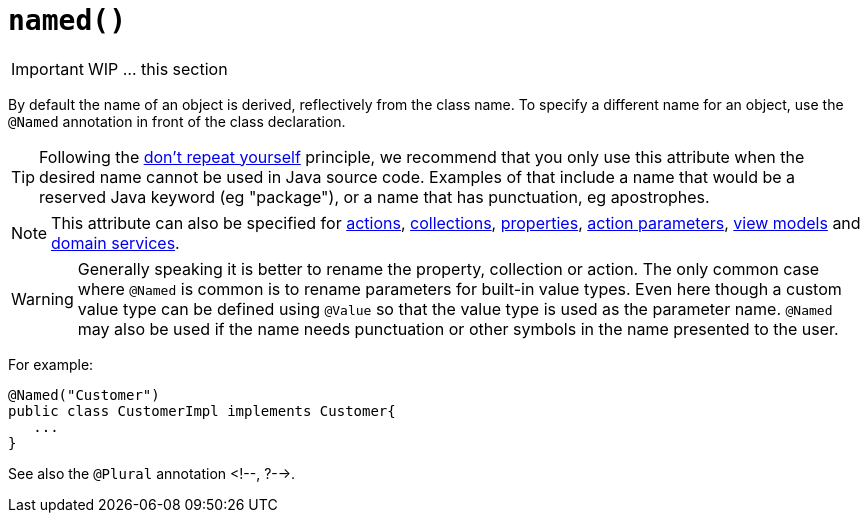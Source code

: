 [[_ug_reference-annotations_manpage-DomainObjectLayout_named]]
= `named()`
:Notice: Licensed to the Apache Software Foundation (ASF) under one or more contributor license agreements. See the NOTICE file distributed with this work for additional information regarding copyright ownership. The ASF licenses this file to you under the Apache License, Version 2.0 (the "License"); you may not use this file except in compliance with the License. You may obtain a copy of the License at. http://www.apache.org/licenses/LICENSE-2.0 . Unless required by applicable law or agreed to in writing, software distributed under the License is distributed on an "AS IS" BASIS, WITHOUT WARRANTIES OR  CONDITIONS OF ANY KIND, either express or implied. See the License for the specific language governing permissions and limitations under the License.
:_basedir: ../
:_imagesdir: images/



IMPORTANT: WIP ... this section


By default the name of an object is derived, reflectively from the class
name. To specify a different name for an object, use the `@Named`
annotation in front of the class declaration.

[TIP]
====
Following the link:http://en.wikipedia.org/wiki/Don%27t_repeat_yourself[don't repeat yourself] principle, we recommend that you only use this attribute when the desired name cannot be used in Java source code.  Examples of that include a name that would be a reserved Java keyword (eg "package"), or a name that has punctuation, eg apostrophes.
====

[NOTE]
====
This attribute can also be specified for xref:_ug_reference-annotations_manpage-ActionLayout_named[actions], xref:_ug_reference-annotations_manpage-CollectionLayout_named[collections], xref:_ug_reference-annotations_manpage-PropertyLayout_named[properties], xref:_ug_reference-annotations_manpage-ParameterLayout_named[action parameters], xref:_ug_reference-annotations_manpage-ViewModelLayout_named[view models] and xref:_ug_reference-annotations_manpage-DomainServiceLayout_named[domain services].
====


[WARNING]
====
Generally speaking it is better to rename the property, collection or action. The only common case where `@Named` is common is to rename parameters for built-in value types. Even here though a custom value type can be defined using `@Value` so that the value type is used as the parameter name. `@Named` may also be used if the name needs punctuation or other symbols in the name presented to the user.
====


For example:

[source,java]
----
@Named("Customer")
public class CustomerImpl implements Customer{
   ...
}
----

See also the `@Plural` annotation <!--, ?-->.



